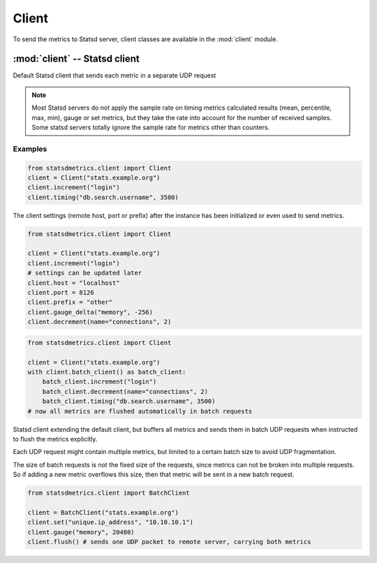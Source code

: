 ******
Client
******

To send the metrics to Statsd server, client classes are available
in the :mod:`client` module.


:mod:`client` -- Statsd client
==============================

.. module:: client
    :synopsis: Define Statsd client classes
.. moduleauthor:: Farzad Ghanei

.. class:: Client(host, [port=8125], [prefix=''])

    Default Statsd client that sends each metric in a separate UDP request

    .. data:: host

        the host name (or IP address) of Statsd server

    .. data:: port

        the port number of Statsd server

    .. data:: prefix

        the default prefix for all metric names sent from the client

    .. data:: remote_address

        tuple of resolved server address (addr, port). This property is **readonly**.

    .. method:: increment(name, [count=1], [rate=1])

        Increase a :class:`~metrics.Counter` metric by ``count`` with an integer value.
        An optional sample rate can be specified.

    .. method:: decrement(name, [count=1], [rate=1])

        Decrease a :class:`~metrics.Counter` metric by ``count`` with an integer value.
        An optional sample rate can be specified.

    .. method:: timing(name, milliseconds, [rate=1])

        Send a :class:`~metrics.Timer` metric for the duration of a task in milliseconds. The ``milliseconds``
        should be a none-negative numeric value.
        An optional sample rate can be specified.

    .. method:: gauge(name, value, [rate=1])

        Send a :class:`~metrics.Gauge` metric with the specified value. The ``value`` should be a none-negative
        numeric value.
        An optional sample rate can be specified.

    .. method:: set(name, value, [rate=1])

        Send a :class:`~metrics.Set` metric with the specified value. The server will count the number of unique
        values during each sampling period. The ``value`` could be any value that can be converted
        to a string.
        An optional sample rate can be specified.

    .. method:: gauge_delta(name, delta, [rate=1])

        Send a :class:`~metrics.GaugeDelta` metric with the specified delta. The ``delta`` should be
        a numeric value. An optional sample rate can be specified.

    .. method:: batch_client([size=512])

        Create a :class:`~BatchClient` object, using the same configurations of current client.
        This batch client could be used as a context manager in a ``with`` statement. After the ``with``
        block when the context manager exits, all the metrics are flushed to the server in batch requests.


.. note::

        Most Statsd servers do not apply the sample rate
        on timing metrics calculated results (mean, percentile, max, min), gauge or
        set metrics, but they take the rate into account for the number of received samples.
        Some statsd servers totally ignore the sample rate for metrics other than counters.


Examples
--------

.. code-block:: python

    from statsdmetrics.client import Client
    client = Client("stats.example.org")
    client.increment("login")
    client.timing("db.search.username", 3500)

The client settings (remote host, port or prefix) after the instance has been initialized or even used
to send metrics.


.. code-block:: python

    from statsdmetrics.client import Client

    client = Client("stats.example.org")
    client.increment("login")
    # settings can be updated later
    client.host = "localhost"
    client.port = 8126
    client.prefix = "other"
    client.gauge_delta("memory", -256)
    client.decrement(name="connections", 2)


.. code-block:: python

    from statsdmetrics.client import Client

    client = Client("stats.example.org")
    with client.batch_client() as batch_client:
        batch_client.increment("login")
        batch_client.decrement(name="connections", 2)
        batch_client.timing("db.search.username", 3500)
    # now all metrics are flushed automatically in batch requests


.. class:: BatchClient(host, [port=8125], [prefix=''], [batch_size=512])

    Statsd client extending the default client, but buffers all metrics and sends them
    in batch UDP requests when instructed to flush the metrics explicitly.

    Each UDP request might contain multiple metrics, but limited to a certain batch size
    to avoid UDP fragmentation.

    The size of batch requests is not the fixed size of the requests, since metrics can not be broken
    into multiple requests. So if adding a new metric overflows this size, then that metric will be sent in
    a new batch request.


    .. data:: batch_size

        Size of each batch request. This property is **readonly**.

    .. method:: clear()

        Clear buffered metrics

    .. method:: flush()

        Send the buffered metrics in batch requests.


.. code-block:: python

    from statsdmetrics.client import BatchClient

    client = BatchClient("stats.example.org")
    client.set("unique.ip_address", "10.10.10.1")
    client.gauge("memory", 20480)
    client.flush() # sends one UDP packet to remote server, carrying both metrics

